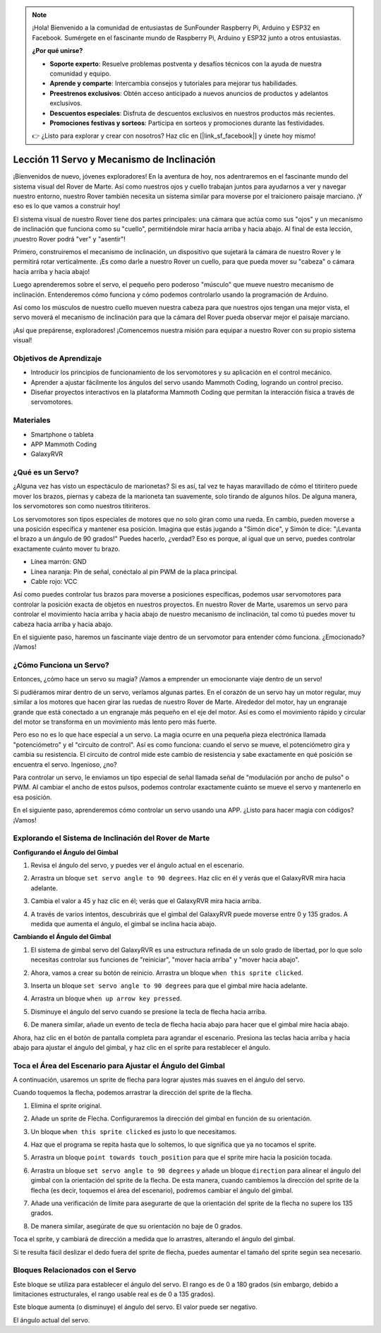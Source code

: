 .. note::

    ¡Hola! Bienvenido a la comunidad de entusiastas de SunFounder Raspberry Pi, Arduino y ESP32 en Facebook. Sumérgete en el fascinante mundo de Raspberry Pi, Arduino y ESP32 junto a otros entusiastas.

    **¿Por qué unirse?**

    - **Soporte experto**: Resuelve problemas postventa y desafíos técnicos con la ayuda de nuestra comunidad y equipo.
    - **Aprende y comparte**: Intercambia consejos y tutoriales para mejorar tus habilidades.
    - **Preestrenos exclusivos**: Obtén acceso anticipado a nuevos anuncios de productos y adelantos exclusivos.
    - **Descuentos especiales**: Disfruta de descuentos exclusivos en nuestros productos más recientes.
    - **Promociones festivas y sorteos**: Participa en sorteos y promociones durante las festividades.

    👉 ¿Listo para explorar y crear con nosotros? Haz clic en [|link_sf_facebook|] y únete hoy mismo!


Lección 11 Servo y Mecanismo de Inclinación
================================================

¡Bienvenidos de nuevo, jóvenes exploradores! En la aventura de hoy, nos adentraremos en el fascinante mundo del sistema visual del Rover de Marte. Así como nuestros ojos y cuello trabajan juntos para ayudarnos a ver y navegar nuestro entorno, nuestro Rover también necesita un sistema similar para moverse por el traicionero paisaje marciano. ¡Y eso es lo que vamos a construir hoy!

El sistema visual de nuestro Rover tiene dos partes principales: una cámara que actúa como sus "ojos" y un mecanismo de inclinación que funciona como su "cuello", permitiéndole mirar hacia arriba y hacia abajo. Al final de esta lección, ¡nuestro Rover podrá "ver" y "asentir"!

Primero, construiremos el mecanismo de inclinación, un dispositivo que sujetará la cámara de nuestro Rover y le permitirá rotar verticalmente. ¡Es como darle a nuestro Rover un cuello, para que pueda mover su "cabeza" o cámara hacia arriba y hacia abajo!

Luego aprenderemos sobre el servo, el pequeño pero poderoso "músculo" que mueve nuestro mecanismo de inclinación. Entenderemos cómo funciona y cómo podemos controlarlo usando la programación de Arduino.

Así como los músculos de nuestro cuello mueven nuestra cabeza para que nuestros ojos tengan una mejor vista, el servo moverá el mecanismo de inclinación para que la cámara del Rover pueda observar mejor el paisaje marciano.

¡Así que prepárense, exploradores! ¡Comencemos nuestra misión para equipar a nuestro Rover con su propio sistema visual!

.. raw:: html

    <video width="600" loop autoplay muted>
        <source src="../_static/video/servo_range.mp4" type="video/mp4">
        Your browser does not support the video tag.
    </video>



Objetivos de Aprendizaje
----------------------------

* Introducir los principios de funcionamiento de los servomotores y su aplicación en el control mecánico.
* Aprender a ajustar fácilmente los ángulos del servo usando Mammoth Coding, logrando un control preciso.
* Diseñar proyectos interactivos en la plataforma Mammoth Coding que permitan la interacción física a través de servomotores.


Materiales
--------------

* Smartphone o tableta
* APP Mammoth Coding
* GalaxyRVR

¿Qué es un Servo?
-----------------

¿Alguna vez has visto un espectáculo de marionetas? Si es así, tal vez te hayas maravillado de cómo el titiritero puede mover los brazos, piernas y cabeza de la marioneta tan suavemente, solo tirando de algunos hilos. De alguna manera, los servomotores son como nuestros titiriteros.

.. image:: ../img/puppet_show.png
    :width: 200
    :align: center

Los servomotores son tipos especiales de motores que no solo giran como una rueda. En cambio, pueden moverse a una posición específica y mantener esa posición. Imagina que estás jugando a "Simón dice", y Simón te dice: "¡Levanta el brazo a un ángulo de 90 grados!" Puedes hacerlo, ¿verdad? Eso es porque, al igual que un servo, puedes controlar exactamente cuánto mover tu brazo.

.. image:: ../img/servo.png
    :align: center

* Línea marrón: GND
* Línea naranja: Pin de señal, conéctalo al pin PWM de la placa principal.
* Cable rojo: VCC

Así como puedes controlar tus brazos para moverse a posiciones específicas, podemos usar servomotores para controlar la posición exacta de objetos en nuestros proyectos. En nuestro Rover de Marte, usaremos un servo para controlar el movimiento hacia arriba y hacia abajo de nuestro mecanismo de inclinación, tal como tú puedes mover tu cabeza hacia arriba y hacia abajo.

En el siguiente paso, haremos un fascinante viaje dentro de un servomotor para entender cómo funciona. ¿Emocionado? ¡Vamos!

¿Cómo Funciona un Servo?
----------------------------

Entonces, ¿cómo hace un servo su magia? ¡Vamos a emprender un emocionante viaje dentro de un servo!

Si pudiéramos mirar dentro de un servo, veríamos algunas partes. En el corazón de un servo hay un motor regular, muy similar a los motores que hacen girar las ruedas de nuestro Rover de Marte. Alrededor del motor, hay un engranaje grande que está conectado a un engranaje más pequeño en el eje del motor. Así es como el movimiento rápido y circular del motor se transforma en un movimiento más lento pero más fuerte.

.. image:: ../img/servo_internal.png
    :align: center

Pero eso no es lo que hace especial a un servo. La magia ocurre en una pequeña pieza electrónica llamada "potenciómetro" y el "circuito de control". Así es como funciona: cuando el servo se mueve, el potenciómetro gira y cambia su resistencia. El circuito de control mide este cambio de resistencia y sabe exactamente en qué posición se encuentra el servo. Ingenioso, ¿no?

Para controlar un servo, le enviamos un tipo especial de señal llamada señal de "modulación por ancho de pulso" o PWM. Al cambiar el ancho de estos pulsos, podemos controlar exactamente cuánto se mueve el servo y mantenerlo en esa posición.

En el siguiente paso, aprenderemos cómo controlar un servo usando una APP. ¿Listo para hacer magia con códigos? ¡Vamos!



Explorando el Sistema de Inclinación del Rover de Marte
-------------------------------------------------------------


**Configurando el Ángulo del Gimbal**

1. Revisa el ángulo del servo, y puedes ver el ángulo actual en el escenario.

.. image:: img/10_servo_angle.png

2. Arrastra un bloque ``set servo angle to 90 degrees``. Haz clic en él y verás que el GalaxyRVR mira hacia adelante.

.. image:: img/10_servo_set_angle.png

3. Cambia el valor a 45 y haz clic en él; verás que el GalaxyRVR mira hacia arriba.

.. image:: img/10_servo_set_angle_45.png

4. A través de varios intentos, descubrirás que el gimbal del GalaxyRVR puede moverse entre 0 y 135 grados. A medida que aumenta el ángulo, el gimbal se inclina hacia abajo.


**Cambiando el Ángulo del Gimbal**

1. El sistema de gimbal servo del GalaxyRVR es una estructura refinada de un solo grado de libertad, por lo que solo necesitas controlar sus funciones de "reiniciar", "mover hacia arriba" y "mover hacia abajo".

.. raw:: html

   <br></br>


2. Ahora, vamos a crear su botón de reinicio. Arrastra un bloque ``when this sprite clicked``.

.. image:: img/10_servo_when_click.png

3. Inserta un bloque ``set servo angle to 90 degrees`` para que el gimbal mire hacia adelante.

.. image:: img/10_servo_when_90.png

4. Arrastra un bloque ``when up arrow key pressed``.

.. image:: img/10_servo_when_up.png

5. Disminuye el ángulo del servo cuando se presione la tecla de flecha hacia arriba.

.. image:: img/10_servo_when_up2.png

6. De manera similar, añade un evento de tecla de flecha hacia abajo para hacer que el gimbal mire hacia abajo.

.. image:: img/10_servo_when_down.png

Ahora, haz clic en el botón de pantalla completa para agrandar el escenario. Presiona las teclas hacia arriba y hacia abajo para ajustar el ángulo del gimbal, y haz clic en el sprite para restablecer el ángulo.


.. _tilt_system:

Toca el Área del Escenario para Ajustar el Ángulo del Gimbal
-----------------------------------------------------------------

A continuación, usaremos un sprite de flecha para lograr ajustes más suaves en el ángulo del servo.

Cuando toquemos la flecha, podemos arrastrar la dirección del sprite de la flecha.

1. Elimina el sprite original.

.. image:: img/6_animate_delete.png

2. Añade un sprite de Flecha. Configuraremos la dirección del gimbal en función de su orientación.

.. image:: img/10_servo_arrow.png


3. Un bloque ``when this sprite clicked`` es justo lo que necesitamos.

.. image:: img/6_animate_when_touch.png
    :width: 230

4. Haz que el programa se repita hasta que lo soltemos, lo que significa que ya no tocamos el sprite.

.. image:: img/6_animate_repeat_touching.png
    :width: 550

5. Arrastra un bloque ``point towards touch_position`` para que el sprite mire hacia la posición tocada.

.. image:: img/10_servo_arrow_point_toward.png

6. Arrastra un bloque ``set servo angle to 90 degrees`` y añade un bloque ``direction`` para alinear el ángulo del gimbal con la orientación del sprite de la flecha. De esta manera, cuando cambiemos la dirección del sprite de la flecha (es decir, toquemos el área del escenario), podremos cambiar el ángulo del gimbal.

.. image:: img/10_servo_arrow_angle_direction.png

7. Añade una verificación de límite para asegurarte de que la orientación del sprite de la flecha no supere los 135 grados.

.. image:: img/10_servo_arrow_135.png

8. De manera similar, asegúrate de que su orientación no baje de 0 grados.

.. image:: img/10_servo_arrow_0.png


Toca el sprite, y cambiará de dirección a medida que lo arrastres, alterando el ángulo del gimbal.

Si te resulta fácil deslizar el dedo fuera del sprite de flecha, puedes aumentar el tamaño del sprite según sea necesario.


Bloques Relacionados con el Servo
--------------------------------------

.. image:: img/block/servo_set_angle.png

Este bloque se utiliza para establecer el ángulo del servo. El rango es de 0 a 180 grados (sin embargo, debido a limitaciones estructurales, el rango usable real es de 0 a 135 grados).

.. image:: img/block/servo_increase_angle.png

Este bloque aumenta (o disminuye) el ángulo del servo. El valor puede ser negativo.

.. image:: img/block/servo_value.png

El ángulo actual del servo.
